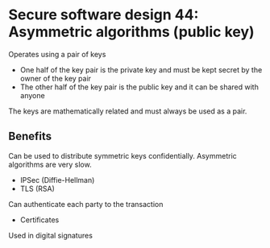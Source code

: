 * Secure software design 44: Asymmetric algorithms (public key)

Operates using a pair of keys
- One half of the key pair is the private key and must be kept secret by the owner of the key pair
- The other half of the key pair is the public key and it can be shared with anyone

The keys are mathematically related and must always be used as a pair.

[[./asymmetric.png]]

[[./asymmetric_integrity.png]]

** Benefits

Can be used to distribute symmetric keys confidentially. Asymmetric algorithms are very slow.
- IPSec (Diffie-Hellman)
- TLS (RSA)

Can authenticate each party to the transaction
- Certificates

Used in digital signatures

[[./hybrid.png]]
